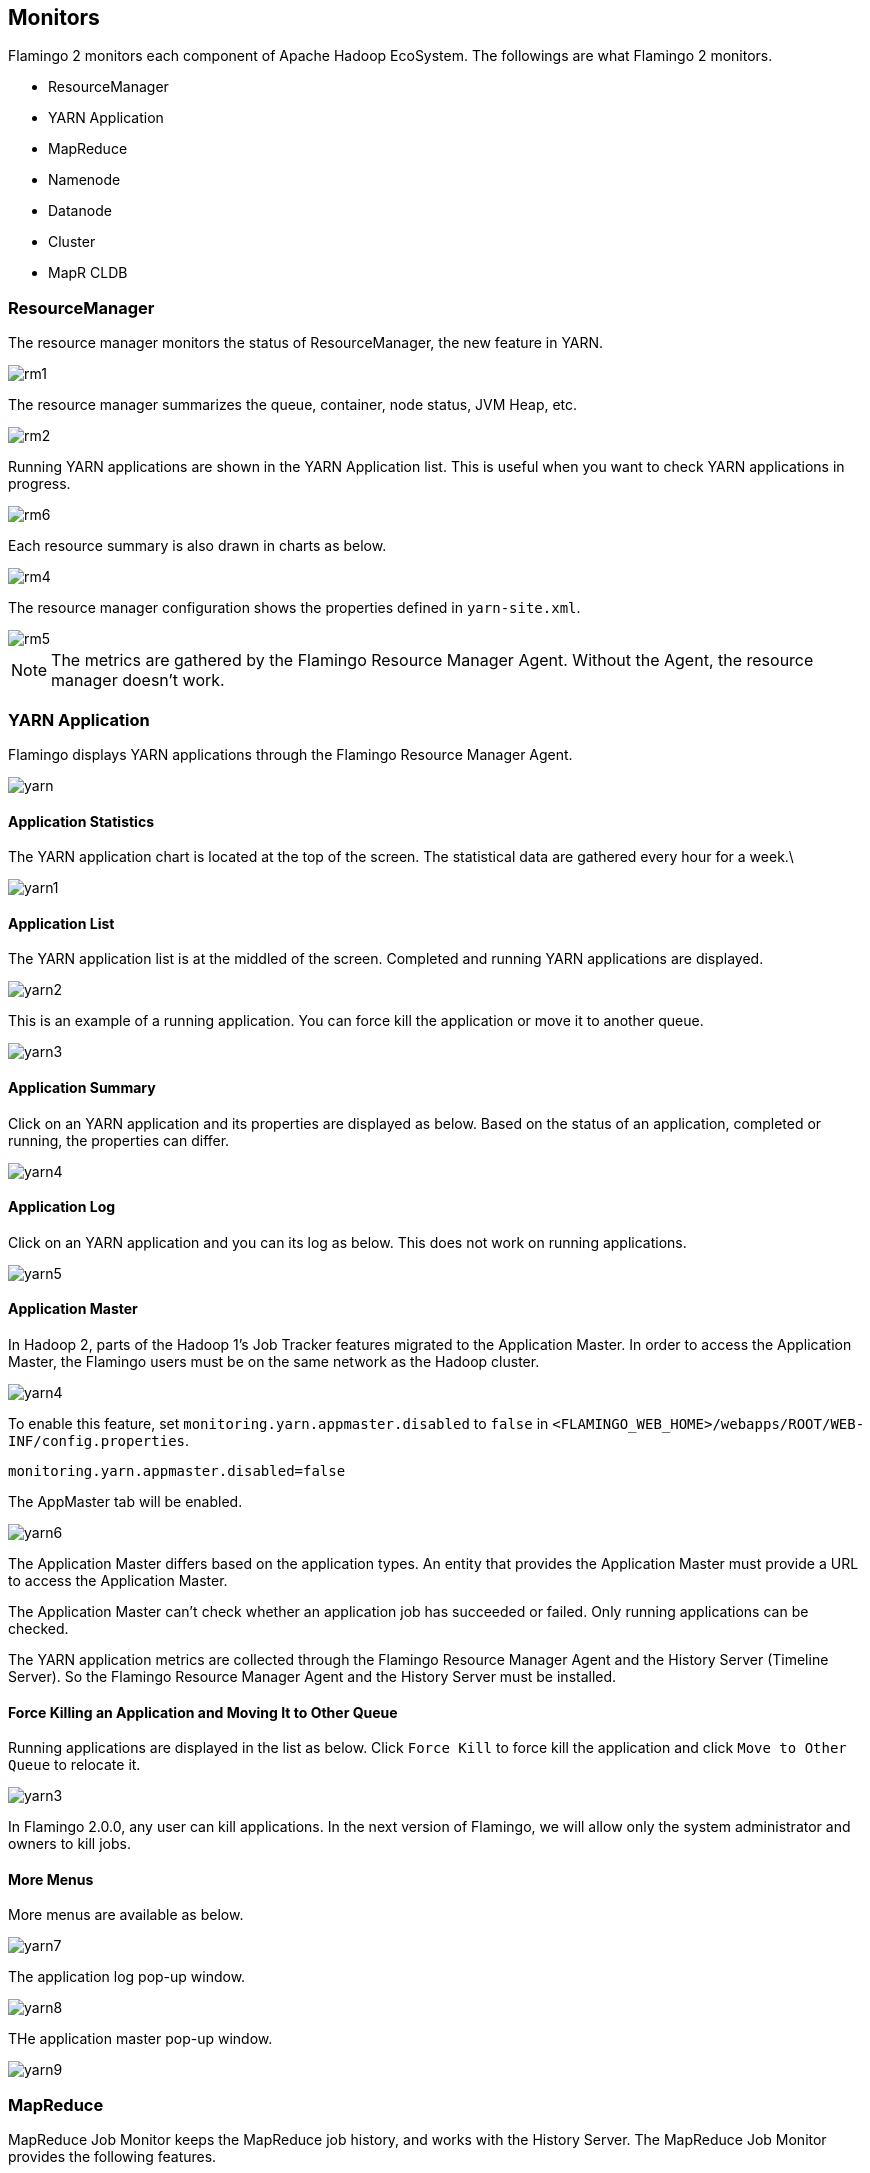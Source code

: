 [[monitoring]]

== Monitors

Flamingo 2 monitors each component of Apache Hadoop EcoSystem. The followings are what Flamingo 2 monitors.

* ResourceManager
* YARN Application
* MapReduce
* Namenode
* Datanode
* Cluster
* MapR CLDB

=== ResourceManager

The resource manager monitors the status of ResourceManager, the new feature in YARN.

image::monitoring/resourcemanager/rm1.png[scaledwidth=100%,리소스 관리자 모니터링]

The resource manager summarizes the queue, container, node status, JVM Heap, etc.

image::monitoring/resourcemanager/rm2.png[scaledwidth=100%,리소스 관리자 요약 정보]

Running YARN applications are shown in the YARN Application list. This is useful when you want to check YARN applications in progress.

image::monitoring/resourcemanager/rm6.png[scaledwidth=100%,실행중인 YARN 애플리케이션 목록]

Each resource summary is also drawn in charts as below.

image::monitoring/resourcemanager/rm4.png[scaledwidth=100%,리소스 관리자 시각화 차트]

The resource manager configuration shows the properties defined in `yarn-site.xml`.

image::monitoring/resourcemanager/rm5.png[scaledwidth=100%,리소스 관리자 설정정보]

[NOTE]
The metrics are gathered by the Flamingo Resource Manager Agent. Without the Agent, the resource manager doesn't work.

=== YARN Application

Flamingo displays YARN applications through the Flamingo Resource Manager Agent.

image::monitoring/yarn/yarn.png[scaledwidth=100%,YARN 애플리케이션 목록]

==== Application Statistics

The YARN application chart is located at the top of the screen. The statistical data are gathered every hour for a week.\

image::monitoring/yarn/yarn1.png[scaledwidth=100%,YARN 애플리케이션 통계추이 그래프]

==== Application List

The YARN application list is at the middled of the screen. Completed and running YARN applications are displayed.

image::monitoring/yarn/yarn2.png[scaledwidth=100%,YARN 애플리케이션 목록]

This is an example of a running application. You can force kill the application or move it to another queue.

image::monitoring/yarn/yarn3.png[scaledwidth=100%,YARN 애플리케이션 목록]

==== Application Summary

Click on an YARN application and its properties are displayed as below. Based on the status of an application, completed or running, the properties can differ.

image::monitoring/yarn/yarn4.png[scaledwidth=100%,YARN 애플리케이션 요약]

==== Application Log

Click on an YARN application and you can its log as below. This does not work on running applications.

image::monitoring/yarn/yarn5.png[scaledwidth=100%,YARN 애플리케이션 로그]

[[appmaster]]
==== Application Master

In Hadoop 2, parts of the Hadoop 1's Job Tracker features migrated to the Application Master. In order to access the Application Master, the Flamingo users must be on the same network as the Hadoop cluster.

image::monitoring/yarn/yarn4.png[scaledwidth=100%,비활성화된 YARN 애플리케이션 마스터]

To enable this feature, set `monitoring.yarn.appmaster.disabled` to `false` in `<FLAMINGO_WEB_HOME>/webapps/ROOT/WEB-INF/config.properties`.

[source]
----
monitoring.yarn.appmaster.disabled=false
----

The AppMaster tab will be enabled.

image::monitoring/yarn/yarn6.png[scaledwidth=100%,활성화된 YARN 애플리케이션 마스터]

The Application Master differs based on the application types. An entity that provides the Application Master must provide a URL to access the Application Master.

The Application Master can't check whether an application job has succeeded or failed. Only running applications can be checked.

The YARN application metrics are collected through the Flamingo Resource Manager Agent and the History Server (Timeline Server). So the Flamingo Resource Manager Agent and the History Server must be installed.

==== Force Killing an Application and Moving It to Other Queue

Running applications are displayed in the list as below. Click `Force Kill` to force kill the application and click `Move to Other Queue` to relocate it.

image::monitoring/yarn/yarn3.png[scaledwidth=100%,강제종료 및 큐 이동]

In Flamingo 2.0.0, any user can kill applications. In the next version of Flamingo, we will allow only the system administrator and owners to kill jobs.

==== More Menus

More menus are available as below.

image::monitoring/yarn/yarn7.png[scaledwidth=30%,추가 메뉴]

The application log pop-up window.

image::monitoring/yarn/yarn8.png[scaledwidth=100%,추가 메뉴]

THe application master pop-up window.

image::monitoring/yarn/yarn9.png[scaledwidth=100%,추가 메뉴]

=== MapReduce

MapReduce Job Monitor keeps the MapReduce job history, and works with the History Server. The MapReduce Job Monitor provides the following features.

* Weekly Chart
* Completed MapReduce Job List
* MapReduce Job Sumnnary
* MapReduce Job Counter
* MapReduce Job Configuration
* MapReduce Job Task

This is the screenshot of the MapReduce Job Monitor.

image::monitoring/mapreduce/mr1.png[scaledwidth=100%,MapReduce Job 모니터링]

==== Weekly Chart

This shows the processed MapReduce jobs last one week. Data are gathered every hour.

image::monitoring/mapreduce/mr2.png[scaledwidth=100%,최근 1주일간 추이 그래프]

[NOTE]
These data are gathered through the Flamingo Collector. Without the Flamingo Collector, it does not work.

==== Completed MapReduce Job List

The completed MapReduce job data are gathered through the History Server. It lists information in time order.

image::monitoring/mapreduce/mr3.png[scaledwidth=100%,완료한 MapReduce Job 목록]

[NOTE]
Running MapReduce jobs are not displayed. In order to check the status of a running MapReduce job, open the YARN Monitor or Application Master Monitor.

==== MapReduce Job Summary

MapReduce Job summary is displayed when a MapReduce job is selected in the list. It shows the status of MapReudce job, user, job ID, and processing time.

image::monitoring/mapreduce/mr4.png[scaledwidth=100%,MapReduce Job 요약정보]

==== MapReduce Job Counter

The MapReduce Job Counter is displayed as below when a MapReduce job is selected. After a MapReduce job is completed, data from Map/Reduce tasks are displayed.
This information is important to MapReduce developers.

image::monitoring/mapreduce/mr5.png[scaledwidth=100%,MapReduce Job 카운터]

==== MapReduce Job Configuration

The MapReduce Job Configurations are displayed as below when a MapReduce job is selected. The parameters of the method, `Configuration.set()` are used.
These values tell you how the job is configured such a heap size, a number of mapper and reducer, etc.

image::monitoring/mapreduce/mr6.png[scaledwidth=100%,MapReduce Job 설정값]

==== MapReduce Job Task

The MapReduce Job Task values are displayed when a MapReduce job is selected as below. It show the details of map tasks and reduce tasks.

image::monitoring/mapreduce/mr7.png[scaledwidth=100%,MapReduce Job 태스크]

=== Namenode

The Namenode monitor summarizes key information.

image::monitoring/namenode/namenode1.png[scaledwidth=100%,Namenode 요약]

The HDFS and JVM usage are the key information in the Namenode monitor. The HDFS usage increases in proportion to the number of files written.
Especially the JVM usage in very important in the Namenode. File and directory metadata are managed in memoreis, so the JVM heap must be increased as the JVM usage increases.
Normally if there are a lot of files, you must set the JVM heap to a bigger size.

image::monitoring/namenode/namenode2.png[scaledwidth=100%,HDFS 및 JVM 사용량]

The following shows the status of blocks managed by the namenode. Changes in the graph indicate changes in the namenode.
In that case, the namenode must be checked.

image::monitoring/namenode/namenode3.png[scaledwidth=100%,블록 상태]

If the number of file increases, the number of block also increases. The following graphs show such changes.

image::monitoring/namenode/namenode4.png[scaledwidth=100%,파일 개수 및 블록 개수]

<<datanode, 데이터 노드>> The namenode monitor keeps track of changes in number of the datanodes.
You must pay attention to dead nodes. When a sytem error occurs, the number of dead nodes increases and the number of live nodes decreases.
Typically All = Dead Nodes + Live Nodes.

image::monitoring/namenode/namenode5.png[scaledwidth=100%,데이터 노드]

[NOTE]
The namenode metrics are collected by the Flamingo Namenode Agent. Therefore, it must be installed.

[[datanode]]
=== Datanode

The datanode monitor a few key properties(For detailed resource monitoring on each node, use the private vendor distributions).

The datanode monitor shows live nodes, dead nodes, and decommissioned nodes.
Dead nodes will be listed in the dead node panel.

image::monitoring/datanode/datanode1.png[scaledwidth=100%,데이터 노드 모니터링]

[NOTE]
In the MapR distribution, the datanode monitor is not available. The datanode metrics are collected through the Flamingo Namenode Agent, so the Flamingo Namenode Agent must be installed.

=== Cluster Node

The cluster node is managed by the YARN's ResourceManager. This shows a few key features클러스터 노드는 YARN의 Resource Manager. For detailed resource monitoring on each node, use the private vendor distributions.
The cluster node monitor shows all live nodes and dead nodes. Nodes are grouped based on their status.

image::monitoring/clusternode/clusternode1.png[scaledwidth=100%,클러스터 노드 모니터링]

[NOTE]
The cluster node metrics are collected by the Flamingo Resource Manager Agent, so it must be installed in prior.

=== MapR CLDB

Please refer to Flamingo MapR Edition.

